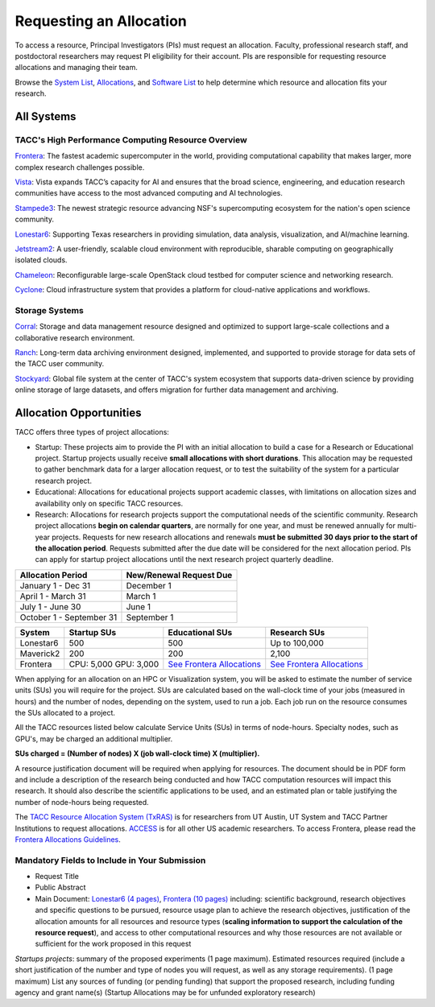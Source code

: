 Requesting an Allocation
========================

To access a resource, Principal Investigators (PIs) must request an allocation.
Faculty, professional research staff, and postdoctoral researchers may request PI eligibility for their account. 
PIs are responsible for requesting resource allocations and managing their team.

Browse the `System List <https://tacc.utexas.edu/systems/all/>`_, `Allocations <https://tacc.utexas.edu/use-tacc/allocations/>`_, and `Software List <https://tacc.utexas.edu/use-tacc/software-list/>`_ to help determine which resource and allocation fits your research.

All Systems
-----------

TACC's High Performance Computing Resource Overview
^^^^^^^^^^^^^^^^^^^^^^^^^^^^^^^^^^^^^^^^^^^^^^^^^^^

`Frontera <https://tacc.utexas.edu/systems/frontera/>`_: The fastest academic supercomputer in the world, providing computational capability that makes larger, more complex research challenges possible.


`Vista <https://tacc.utexas.edu/systems/vista/>`_: Vista expands TACC’s capacity for AI and ensures that the broad science, engineering, and education research communities have access to the most advanced computing and AI technologies.

`Stampede3 <https://tacc.utexas.edu/systems/stampede3/>`_:
The newest strategic resource advancing NSF's supercomputing ecosystem for the nation's open science community.

`Lonestar6 <https://tacc.utexas.edu/systems/lonestar6/>`_:
Supporting Texas researchers in providing simulation, data analysis, visualization, and AI/machine learning.

`Jetstream2 <https://tacc.utexas.edu/systems/jetstream2/>`_:
A user-friendly, scalable cloud environment with reproducible, sharable computing on geographically isolated clouds.

`Chameleon <https://tacc.utexas.edu/systems/chameleon/>`_:
Reconfigurable large-scale OpenStack cloud testbed for computer science and networking research.

`Cyclone <https://tacc.utexas.edu/systems/cyclone/>`_:
Cloud infrastructure system that provides a platform for cloud-native applications and workflows.

Storage Systems
^^^^^^^^^^^^^^^

`Corral <https://tacc.utexas.edu/systems/corral/>`_:
Storage and data management resource designed and optimized to support large-scale collections and a collaborative research environment.

`Ranch <https://tacc.utexas.edu/systems/ranch/>`_:
Long-term data archiving environment designed, implemented, and supported to provide storage for data sets of the TACC user community.

`Stockyard <https://tacc.utexas.edu/systems/stockyard/>`_:
Global file system at the center of TACC's system ecosystem that supports data-driven science by providing online storage of large datasets, and offers migration for further data management and archiving.

Allocation Opportunities 
------------------------

TACC offers three types of project allocations:

* Startup: These projects aim to provide the PI with an initial allocation to build a case for a Research or Educational project. Startup projects usually receive **small allocations with short durations**. This allocation may be requested to gather benchmark data for a larger allocation request, or to test the suitability of the system for a particular research project. 

* Educational: Allocations for educational projects support academic classes, with limitations on allocation sizes and availability only on specific TACC resources.

* Research: Allocations for research projects support the computational needs of the scientific community. Research project allocations **begin on calendar quarters**, are normally for one year, and must be renewed annually for multi-year projects. Requests for new research allocations and renewals **must be submitted 30 days prior to the start of the allocation period**. Requests submitted after the due date will be considered for the next allocation period.  PIs can apply for startup project allocations until the next research project quarterly deadline.

+--------------------------+-------------------------+
| Allocation Period        | New/Renewal Request Due |
+==========================+=========================+
| January 1 - Dec 31       | December 1              |
+--------------------------+-------------------------+
| April 1 - March 31       | March 1                 |
+--------------------------+-------------------------+
| July 1 - June 30         | June 1                  |
+--------------------------+-------------------------+
| October 1 - September 31 | September 1             |
+--------------------------+-------------------------+

.. table::
   :align: left
   :widths: auto

   ========= ===================== ================================================================================== ==================================================================================
   System    Startup SUs           Educational SUs                                                                    Research SUs
   ========= ===================== ================================================================================== ==================================================================================
   Lonestar6 500                   500                                                                                Up to 100,000
   Maverick2 200                   200                                                                                2,100
   Frontera  CPU: 5,000 GPU: 3,000 `See Frontera Allocations <https://frontera-portal.tacc.utexas.edu/allocations/>`_ `See Frontera Allocations <https://frontera-portal.tacc.utexas.edu/allocations/>`_
   ========= ===================== ================================================================================== ==================================================================================

When applying for an allocation on an HPC or Visualization system, you will be asked to estimate the number of service units (SUs) you will require for the project. SUs are calculated based on the wall-clock time of your jobs (measured in hours) and the number of nodes, depending on the system, used to run a job. Each job run on the resource consumes the SUs allocated to a project.

All the TACC resources listed below calculate Service Units (SUs) in terms of node-hours. Specialty nodes, such as GPU's, may be charged an additional multiplier.

**SUs charged = (Number of nodes) X (job wall-clock time) X (multiplier).**

A resource justification document will be required when applying for resources. The document should be in PDF form and include a description of the research being conducted and how TACC computation resources will impact this research. It should also describe the scientific applications to be used, and an estimated plan or table justifying the number of node-hours being requested.

The `TACC Resource Allocation System (TxRAS) <https://submit-tacc.xras.org/>`_ is for researchers from UT Austin, UT System and TACC Partner Institutions to request allocations. 
`ACCESS <https://allocations.access-ci.org/>`_ is for all other US academic researchers. To access Frontera, please read the `Frontera Allocations Guidelines <https://frontera-portal.tacc.utexas.edu/allocations/>`_.

Mandatory Fields to Include in Your Submission
^^^^^^^^^^^^^^^^^^^^^^^^^^^^^^^^^^^^^^^^^^^^^^

* Request Title
* Public Abstract
* Main Document: `Lonestar6 (4 pages) <https://tacc.utexas.edu/media/filer_public/e8/7b/e87b3ed8-96d2-4340-8fdc-747297282317/ls6_example_allocation_request.pdf>`_, `Frontera (10 pages) <https://frontera-portal.tacc.utexas.edu/allocations/policy/>`_ including: scientific background, research objectives and specific questions to be pursued, resource usage plan to achieve the research objectives, justification of the allocation amounts for all resources and resource types (**scaling information to support the calculation of the resource request**), and access to other computational resources and why those resources are not available or sufficient for the work proposed in this request

*Startups projects*: summary of the proposed experiments (1 page maximum). Estimated resources required (include a short justification of the number and type of nodes you will request, as well as any storage requirements). (1 page maximum)
List any sources of funding (or pending funding) that support the proposed research, including funding agency and grant name(s) (Startup Allocations may be for unfunded exploratory research)

